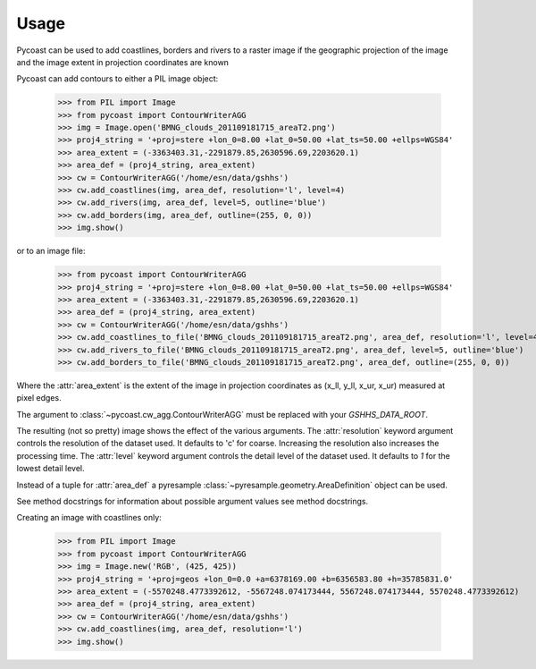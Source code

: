 Usage
-----

Pycoast can be used to add coastlines, borders and rivers to a raster image if
the geographic projection of the image and the image extent in projection
coordinates are known

.. image:: images/BMNG_clouds_201109181715_areaT2.png

Pycoast can add contours to either a PIL image object:

    >>> from PIL import Image
    >>> from pycoast import ContourWriterAGG
    >>> img = Image.open('BMNG_clouds_201109181715_areaT2.png')
    >>> proj4_string = '+proj=stere +lon_0=8.00 +lat_0=50.00 +lat_ts=50.00 +ellps=WGS84'
    >>> area_extent = (-3363403.31,-2291879.85,2630596.69,2203620.1)
    >>> area_def = (proj4_string, area_extent)
    >>> cw = ContourWriterAGG('/home/esn/data/gshhs')
    >>> cw.add_coastlines(img, area_def, resolution='l', level=4)
    >>> cw.add_rivers(img, area_def, level=5, outline='blue')
    >>> cw.add_borders(img, area_def, outline=(255, 0, 0))
    >>> img.show()
    
or to an image file:

    >>> from pycoast import ContourWriterAGG
    >>> proj4_string = '+proj=stere +lon_0=8.00 +lat_0=50.00 +lat_ts=50.00 +ellps=WGS84'
    >>> area_extent = (-3363403.31,-2291879.85,2630596.69,2203620.1)
    >>> area_def = (proj4_string, area_extent)
    >>> cw = ContourWriterAGG('/home/esn/data/gshhs')
    >>> cw.add_coastlines_to_file('BMNG_clouds_201109181715_areaT2.png', area_def, resolution='l', level=4)
    >>> cw.add_rivers_to_file('BMNG_clouds_201109181715_areaT2.png', area_def, level=5, outline='blue')
    >>> cw.add_borders_to_file('BMNG_clouds_201109181715_areaT2.png', area_def, outline=(255, 0, 0))
    
Where the :attr:`area_extent` is the extent of the image in projection
coordinates as (x_ll, y_ll, x_ur, x_ur) measured at pixel edges.

The argument to :class:`~pycoast.cw_agg.ContourWriterAGG` must be replaced with your *GSHHS_DATA_ROOT*.

.. image:: images/euro_coast.png

The resulting (not so pretty) image shows the effect of the various
arguments. The :attr:`resolution` keyword argument controls the resolution of
the dataset used. It defaults to 'c' for coarse. Increasing the resolution also
increases the processing time. The :attr:`level` keyword argument controls the
detail level of the dataset used. It defaults to *1* for the lowest detail
level.

Instead of a tuple for :attr:`area_def` a pyresample
:class:`~pyresample.geometry.AreaDefinition` object can be used.

See method docstrings for information about possible argument values see method
docstrings.

Creating an image with coastlines only:

    >>> from PIL import Image
    >>> from pycoast import ContourWriterAGG
    >>> img = Image.new('RGB', (425, 425))
    >>> proj4_string = '+proj=geos +lon_0=0.0 +a=6378169.00 +b=6356583.80 +h=35785831.0'
    >>> area_extent = (-5570248.4773392612, -5567248.074173444, 5567248.074173444, 5570248.4773392612)
    >>> area_def = (proj4_string, area_extent)
    >>> cw = ContourWriterAGG('/home/esn/data/gshhs')
    >>> cw.add_coastlines(img, area_def, resolution='l')
    >>> img.show()    

.. image:: images/geos_coast.png

.. _pyshp: http://code.google.com/p/pyshp/
.. _PIL: http://www.pythonware.com/products/pil/
.. _pyresample: http://code.google.com/p/pyresample/
.. _aggdraw: http://effbot.org/zone/aggdraw-index.htm
